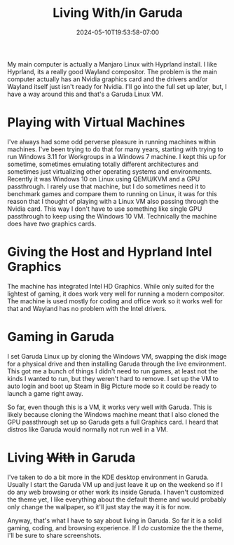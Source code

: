#+TITLE: Living With/in Garuda
#+DATE: 2024-05-10T19:53:58-07:00
#+DRAFT: false
#+DESCRIPTION:
#+TAGS[]: blog
#+KEYWORDS[]:
#+SLUG:
#+SUMMARY:

My main computer is actually a Manjaro Linux with Hyprland install. I like Hyprland, its a really good Wayland compositor. The problem is the main computer actually has an Nvidia graphics card and the drivers and/or Wayland itself just isn't ready for Nvidia. I'll go into the full set up later, but, I have a way around this and that's a Garuda Linux VM.

* Playing with Virtual Machines
I've always had some odd perverse pleasure in running machines within machines. I've been trying to do that for many years, starting with trying to run Windows 3.11 for Workgroups in a Windows 7 machine. I kept this up for sometime, sometimes emulating totally different architectures and sometimes just virtualizing other operating systems and environments. Recently it was Windows 10 on Linux using QEMU/KVM and a GPU passthrough. I rarely use that machine, but I do sometimes need it to benchmark games and compare them to running on Linux, it was for this reason that I thought of playing with a Linux VM also passing through the Nvidia card. This way I don't have to use something like single GPU passthrough to keep using the Windows 10 VM. Technically the machine does have /two/ graphics cards.

* Giving the Host and Hyprland Intel Graphics
The machine has integrated Intel HD Graphics. While only suited for the lightest of gaming, it does work very well for running a modern compositor. The machine is used mostly for coding and office work so it works well for that and Wayland has no problem with the Intel drivers.

* Gaming in Garuda
I set Garuda Linux up by cloning the Windows VM, swapping the disk image for a physical drive and then installing Garuda through the live environment. This got me a bunch of things I didn't need to run games, at least not the kinds I wanted to run, but they weren't hard to remove. I set up the VM to auto login and boot up Steam in Big Picture mode so it could be ready to launch a game right away.

So far, even though this is a VM, it works very well with Garuda. This is likely because cloning the Windows machine meant that I also cloned the GPU passthrough set up so Garuda gets a full Graphics card. I heard that distros like Garuda would normally not run well in a VM.

* Living +With+ in Garuda
I've taken to do a bit more in the KDE desktop environment in Garuda. Usually I start the Garuda VM up and just leave it up on the weekend so if I do any web browsing or other work its inside Garuda. I haven't customized the theme yet, I like everything about the default theme and would probably only change the wallpaper, so it'll just stay the way it is for now.

Anyway, that's what I have to say about living in Garuda. So far it is a solid gaming, coding, and browsing experience. If I /do/ customize the the theme, I'll be sure to share screenshots.
